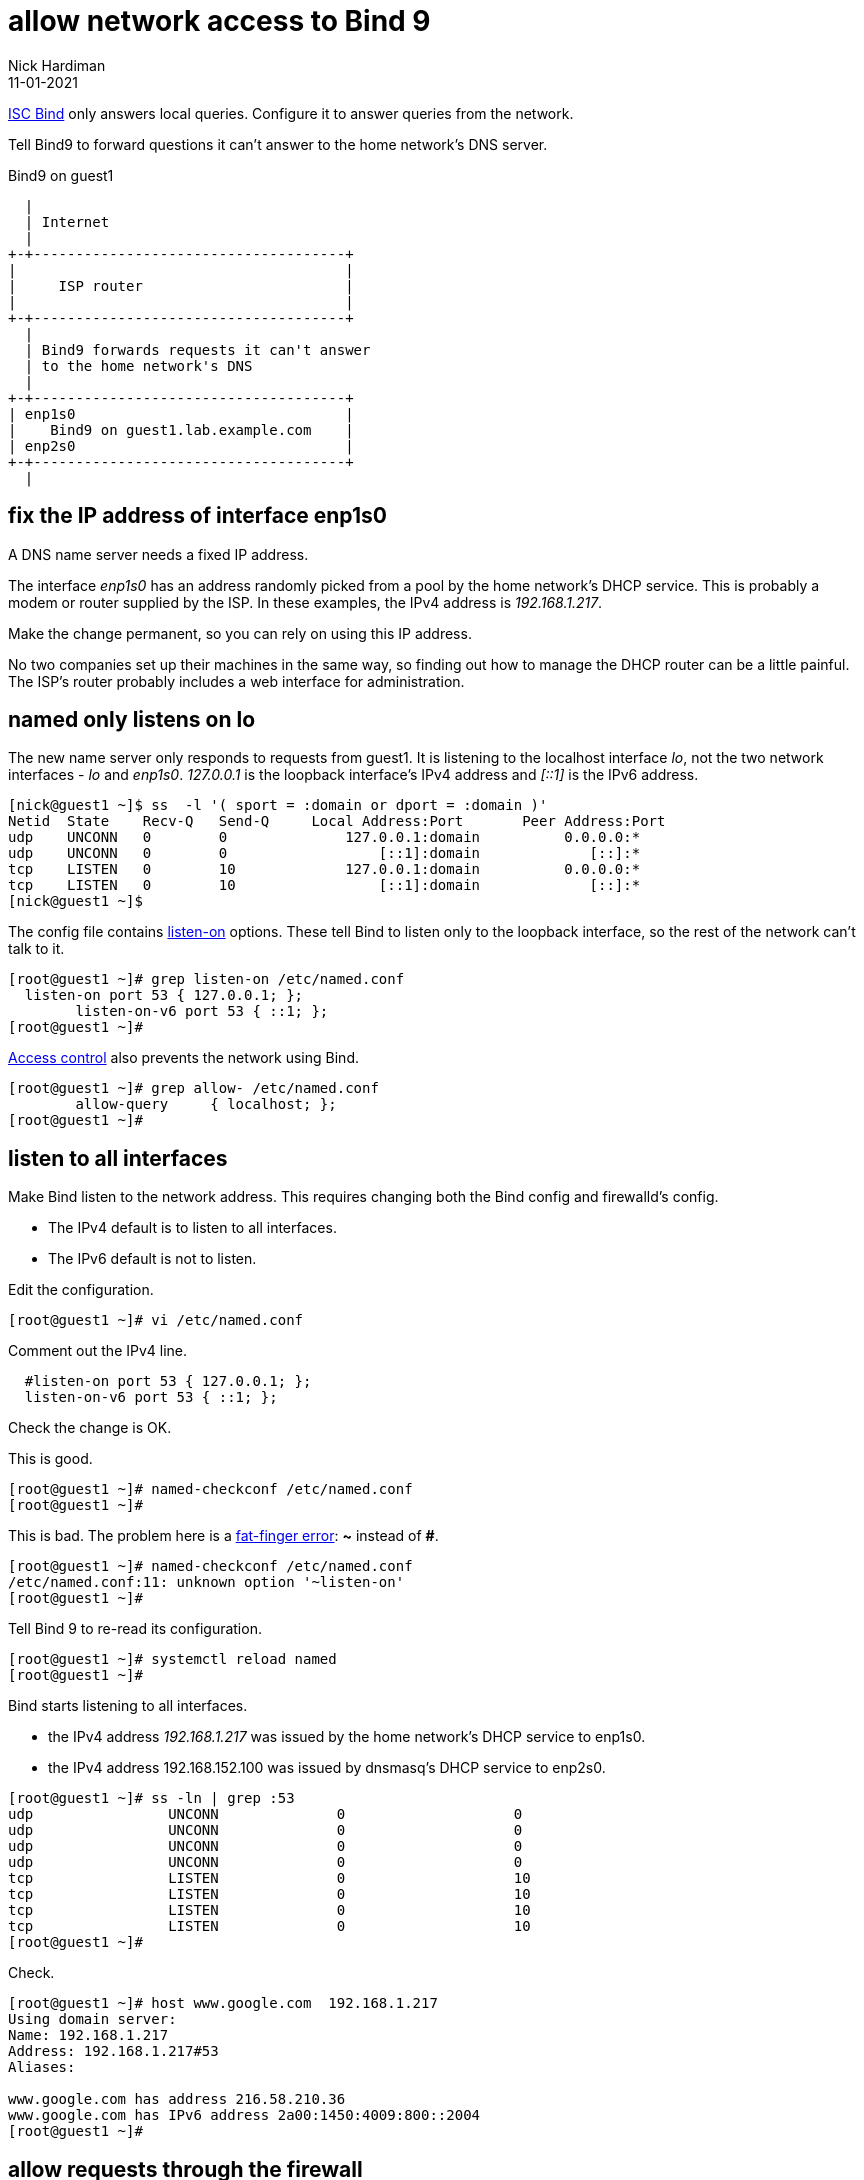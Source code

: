= allow network access to Bind 9 
Nick Hardiman
:source-highlighter: highlight.js
:revdate: 11-01-2021


https://www.isc.org/bind/[ISC Bind] only answers local queries.
Configure it to answer queries from the network. 

Tell Bind9 to forward questions it can't answer to the home network's DNS server. 


.Bind9 on guest1 
....
  |  
  | Internet
  |
+-+-------------------------------------+
|                                       |
|     ISP router                        |
|                                       |
+-+-------------------------------------+
  |
  | Bind9 forwards requests it can't answer  
  | to the home network's DNS
  |
+-+-------------------------------------+
| enp1s0                                |
|    Bind9 on guest1.lab.example.com    |
| enp2s0                                |
+-+-------------------------------------+
  |

....


== fix the IP address of interface enp1s0 

A DNS name server needs a fixed IP address. 

The interface _enp1s0_ has an address randomly picked from a pool by the home network's DHCP service. 
This is probably a modem or router supplied by the ISP.
In these examples, the IPv4 address is _192.168.1.217_. 

Make the change permanent, so you can rely on using this IP address. 

No two companies set up their machines in the same way, so finding out how to manage the DHCP router can be a little painful.  
The ISP's router probably includes a web interface for administration. 


== named only listens on lo 

The new name server only responds to requests from guest1. 
It is listening to the localhost interface _lo_, not the two network interfaces - _lo_ and _enp1s0_. 
_127.0.0.1_ is the loopback interface's IPv4 address and _[::1]_ is the IPv6 address. 

[source,shell]
....
[nick@guest1 ~]$ ss  -l '( sport = :domain or dport = :domain )'
Netid  State    Recv-Q   Send-Q     Local Address:Port       Peer Address:Port  
udp    UNCONN   0        0              127.0.0.1:domain          0.0.0.0:*     
udp    UNCONN   0        0                  [::1]:domain             [::]:*     
tcp    LISTEN   0        10             127.0.0.1:domain          0.0.0.0:*     
tcp    LISTEN   0        10                 [::1]:domain             [::]:*     
[nick@guest1 ~]$ 
....

The config file contains https://bind9.readthedocs.io/en/latest/reference.html?highlight=listen-on#interfaces[listen-on] options.
These tell Bind to listen only to the loopback interface, so the rest of the network can't talk to it. 

[source,shell]
----
[root@guest1 ~]# grep listen-on /etc/named.conf 
  listen-on port 53 { 127.0.0.1; };
	listen-on-v6 port 53 { ::1; };
[root@guest1 ~]# 
----

https://bind9.readthedocs.io/en/latest/reference.html?highlight=allow-query#access-control[Access control] also prevents the network using Bind. 

[source,shell]
----
[root@guest1 ~]# grep allow- /etc/named.conf
	allow-query     { localhost; };
[root@guest1 ~]# 
----



== listen to all interfaces 

Make Bind listen to the network address. 
This requires changing both the Bind config and firewalld's config. 

* The IPv4 default is to listen to all interfaces. 
* The IPv6 default is not to listen. 

Edit the configuration. 

[source,shell]
----
[root@guest1 ~]# vi /etc/named.conf
----

Comment out the IPv4 line. 

[source,shell]
----
  #listen-on port 53 { 127.0.0.1; };
  listen-on-v6 port 53 { ::1; };
----

Check the change is OK. 

This is good. 

[source,shell]
----
[root@guest1 ~]# named-checkconf /etc/named.conf
[root@guest1 ~]# 
----

This is bad. The problem here is a https://en.wikipedia.org/wiki/Fat-finger_error[fat-finger error]: *~* instead of *#*. 

[source,shell]
----
[root@guest1 ~]# named-checkconf /etc/named.conf
/etc/named.conf:11: unknown option '~listen-on'
[root@guest1 ~]# 
----


Tell Bind 9 to re-read its configuration. 

[source,shell]
----
[root@guest1 ~]# systemctl reload named
[root@guest1 ~]# 
----

Bind starts listening to all interfaces. 

* the IPv4 address _192.168.1.217_ was issued by the home network's DHCP service to enp1s0. 
* the IPv4 address 192.168.152.100 was issued by dnsmasq's DHCP service to enp2s0.

[source,shell]
----
[root@guest1 ~]# ss -ln | grep :53
udp                UNCONN              0                    0                                                          192.168.152.100:53               0.0.0.0:*                                                                               
udp                UNCONN              0                    0                                                            192.168.1.217:53               0.0.0.0:*                                                                               
udp                UNCONN              0                    0                                                                127.0.0.1:53               0.0.0.0:*                                                                               
udp                UNCONN              0                    0                                                                    [::1]:53                  [::]:*                                                                               
tcp                LISTEN              0                    10                                                         192.168.152.100:53               0.0.0.0:*                                                                               
tcp                LISTEN              0                    10                                                           192.168.1.217:53               0.0.0.0:*                                                                               
tcp                LISTEN              0                    10                                                               127.0.0.1:53               0.0.0.0:*                                                                               
tcp                LISTEN              0                    10                                                                   [::1]:53                  [::]:*                                                                               
[root@guest1 ~]# 
----

Check. 

[source,shell]
----
[root@guest1 ~]# host www.google.com  192.168.1.217
Using domain server:
Name: 192.168.1.217
Address: 192.168.1.217#53
Aliases: 

www.google.com has address 216.58.210.36
www.google.com has IPv6 address 2a00:1450:4009:800::2004
[root@guest1 ~]# 
----


== allow requests through the firewall 

Check DNS. 
Try a lookup from host _host1_. 

Nothing happens, then the attempt times out. 

[source,shell]
----
[nick@host1 ~]$ host www.google.com 192.168.1.217
...(big pause)...
;; connection timed out; no servers could be reached
[nick@host1 ~]$ 
----

Edit the firewall on guest1. 

[source,shell]
----
[root@guest1 ~]# firewall-cmd --add-service=dns
success
[root@guest1 ~]# firewall-cmd --add-service=dns --permanent
success
[root@guest1 ~]# 
----

Try again from host1. 

This time the reply is instant, but it's refused. 
Bind has a security feature that only allows queries from localhost. 
That's the next thing to change. 

[source,shell]
----
[nick@host1 ~]$ host www.google.com 192.168.1.217
Using domain server:
Name: 192.168.1.217
Address: 192.168.1.217#53
Aliases: 

Host www.google.com not found: 5(REFUSED)
[nick@host1 ~]$ 
----


== change access control 

Bind has many https://bind9.readthedocs.io/en/latest/reference.html?highlight=listen-on#access-control[access control] options, and most of them start with _allow-_.
The only one included in the default config file is _allow-query_. 

Edit the configuration with `vi /etc/named.conf`. 

The default is to allow all queries, so comment out the statement. 

[source,shell]
----
	#allow-query     { localhost; };
----

Reload the configuration with _systemctl reload named_.

Check again from host1. 

[source,shell]
----
[nick@host1 ~]$ host www.google.com 192.168.1.217
Using domain server:
Name: 192.168.1.217
Address: 192.168.1.217#53
Aliases: 

www.google.com has address 216.58.212.196
www.google.com has IPv6 address 2a00:1450:4009:80a::2004
[nick@host1 ~]$ 
----

Bind is now talking to the network. 


== forward requests to the home router 

Find the IP address of the ISP's router. 
In this example, it's 192.168.1.254. 

Edit the config file.

Find the options section. 

[source,shell]
----
[root@guest1 ~]# vi /etc/named.conf 

//
// named.conf
//
// Provided by Red Hat bind package to configure the ISC BIND named(8) DNS
// server as a caching only nameserver (as a localhost DNS resolver only).
//
// See /usr/share/doc/bind*/sample/ for example named configuration files.
//

options {
        #listen-on port 53 { 127.0.0.1; };
        listen-on-v6 port 53 { ::1; };
...
----

Add a forwarders directive in that options section.

[source,shell]
----
options {
        forwarders { 192.168.1.254; };
        #listen-on port 53 { 127.0.0.1; };
        listen-on-v6 port 53 { ::1; };
----

Look for syntax errors, reload and try a new search. 

[source,shell]
----
[root@guest1 ~]# named-checkconf 
[root@guest1 ~]# systemctl reload named
[root@guest1 ~]# 
[root@guest1 ~]# dig @localhost +short www.alta-vista.com
rc.yahoo.com.
src.g03.yahoodns.net.
212.82.100.150
[root@guest1 ~]# 
----
